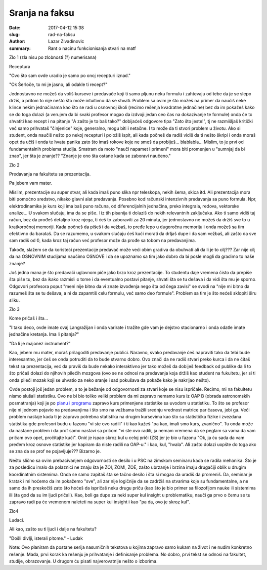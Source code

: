 Sranja na faksu 
################################################

:date: 2017-04-12 15:38
:slug: rad-na-faksu
:author: Lazar Zivadinovic 
:summary: Rant o nacinu funkcionisanja stvari na matf


Zlo 1 (zla nisu po zlobnosti (?) numerisana)


Receptura


"Ovo što sam ovde uradio je samo po onoj recepturi iznad."

"Ok Šerloče, to mi je jasno, ali odakle ti recept?"


Jednostavno ne možeš da voliš kurseve i predavače koji ti samo pljunu neku formulu i zahtevaju od tebe da je se slepo držiš, a pritom to nije nešto što može intuitivno da se shvati. Problem sa ovim je što možeš na primer da naučiš neke klince nekim jednačinama kao što se radi u osnovnoj školi (recimo rešenja kvadratne jednačine) bez da im pokažeš kako se do toga dolazi (a verujem da bi svaki profesor mogao da izdvoji jedan ceo čas na dokazivanje te formule) onda će to shvatiti kao recept i na pitanje "A zašto je to baš tako?" dobijaćeš odgovore tipa "Zato što jeste!", tj ne razmišljaš kritički već samo prihvataš "činjenice" koje, generalno, mogu biti i netačne. I to može da ti stvori problem u životu. Ako si student, onda naučiš nešto po nekoj recepturi i položiš ispit, ali kada počneš da radiš vidiš da ti nešto škripi i onda moraš opet da učiš i onda te hvata panika zato što imaš rokove koje ne smeš da probiješ... blablabla... Mislim, to je prvi od fundamentalnih problema studija. Smatram da moto "nauči napamet i primeni" mora biti promenjen u "sumnjaj da bi znao", jer šta je znanje?? "Znanje je ono šta ostane kada se zaboravi naučeno."


Zlo 2


Predavanja na fakultetu sa prezentacija.


.. image:: /images/sranja/morpheus.jpg
   :align: center


Pa jebem vam mater. 

Mislim, prezentacije su super stvar, ali kada imaš puno slika npr teleskopa, nekih šema, skica itd. Ali prezentacija mora biti pomoćno sredstvo, nikako glavni alat predavanja. Posebno kod računski intenzivnih predavanja sa puno formula. Npr, elektrodinamika je kurs koji ima baš puno računa, od diferencijalnih jednačina, preko integrala, redova, vektorske analize... U svakom slučaju, ima da se piše. I iz tih pisanija ti dolaziš do nekih relevantnih zaključaka. Ako ti samo vidiš taj račun, bez da prođeš detaljno kroz njega, ti ćeš to zaboraviti za 20 minuta, jer jednostavno ne možeš da držiš sve to u kratkoročnoj memoriji. Kada počneš da pišeš i da vežbaš, to pređe lepo u dugoročnu memoriju i onda možeš sa tim efektivno da barataš. Da se razumemo, u svakom slučaju ćeš kući morati da drljaš dupe i da sam vežbaš, ali zašto da sve sam radiš od 0, kada kroz taj račun već profesor može da prođe sa tobom na predavanjima.

Takođe, slažem se da koristeći prezentacije predavač može veći obim gradiva da obuhvati ali da li je to cilj??? Zar nije cilj da na OSNOVNIM studijama naučimo OSNOVE i da se upoznamo sa tim jako dobro da bi posle mogli da gradimo to naše znanje?

Još jedna mana je što predavači uglavnom piče jako brzo kroz prezentacije. To studentu daje vremena čisto da prepiše šta piše tu, bez da ikako razmisli o tome i da eventualno postavi pitanje, shvati šta se tu dešava i da vidi šta mu je sporno. Odgovori profesora poput "meni nije bitno da vi znate izvođenja nego šta od čega zavisi" se svodi na "nije mi bitno da razumeš šta se tu dešava, a ni da zapamtiš celu formulu, već samo deo formule". Problem sa tim je što nećeš sklopiti širu sliku.


Zlo 3


Kome pričaš i šta...


"I tako deco, ovde imate ovaj Langražijan i onda varirate i tražite gde vam je dejstvo stacionarno i onda odatle imate jednačine kretanja. Ima li pitanja?"

"Da li je majonez instrument?"


Kao, jebem mu mater, moraš prilagoditi predavanje publici. Naravno, svako predavanje ćeš napraviti tako da tebi bude interesantno, jer ćeš se onda potruditi da to bude stvarno dobro. Ovo znači da ne radiš stvari preko kurca i da ne čitaš tekst sa prezentacija, već da praviš da bude nekako interaktivno jer tako možeš da dobiješ feedback od publike da li to što pričaš dolazi do njihovih pilećih mozgova (ovo se ne odnosi na predavanja koja držiš kao student na fukultetu, jer si ti onda pileći mozak koji se uhvatio za neko sranje i sad pokušava da pokaže kako je nakrljao nešto).


Ovde postoji još jedan problem, a to je bežanje od odgovornosti za stvari koje se nisu ispričale. Recimo, mi na fakultetu nismo slušali statistiku. Ovo ne bi bio toliko veliki problem da mi zapravo nemamo kurs iz OAP B (obrada astronomskih posmatranja) koji je po `planu i programu`_ zapravo kurs primenjene statistike sa uvodom u statistiku. To što se profesor nije ni jednom pojavio na predavanjima i što smo na vežbama tražili srednju vrednost matrice par časova, jebi ga. Veći problem nastaje kada ti je zapravo potrebna statistika na drugim kursevima kao što su statistička fizike i zvezdana statistika gde profesori budu u fazonu "vi ste ovo radili" i ti kao kažeš "pa kao, imali smo kurs, zvanično". Tu onda može da nastane problem i da prof samo nastavi sa pričom "vi ste ovo radili, ja nemam vremena da se peglam sa vama da vam pričam ovo opet, pročitajte kući".  Onić je ispao skroz kul u celoj priči (ZS) jer je bio u fazonu "Ok, ja ću sada da vam pređem kroz osnove statistike jer kapiram da niste radili na OAP-u." i kao, kul, "hvala". Ali zašto dolazi uopšte do toga ako se zna da se prof ne pojavljuje??? Bizarno je.

.. image:: /images/sranja/nmfp.jpg
   :align: center

.. _`planu i programu`: http://www.matf.bg.ac.rs/files/Obrada_astronomskih_posmatranja_B-AAF1.pdf


Nešto slično sa ovim prebacivanjem odgovornosti se desilo i u PSC na zimskom seminaru kada se radila mehanika. Što je za posledicu imalo da polaznici ne znaju šta je ZOI, ZOMI, ZOE, zašto ubrzanje i brzina imaju drugačiji oblik u drugim koordinatnim sistemima. Onda se samo zapitaš šta se tačno desilo i šta si mogao da uradiš da promeniš. Da, seminar je kratak i mi hoćemo da im pokažemo "sve", ali zar nije logičnije da se zadržiš na stvarima koje su fundamentalne, a ne samo da ih preskočiš zato što hoćeš da ispričaš neku drugu priču (kao što je bio primer sa filozofijom nauke ili sistemima ili šta god da su im ljudi pričali). Kao, boli ga dupe za neki super kul insight u problematiku, nauči ga prvo o čemu se tu zapravo radi pa će vremenom naleteti na super kul insight i kao "pa da, ovo je skroz kul".


Zlo4


Ludaci.

Ali kao, zašto su ti ljudi i dalje na fakultetu?

"Došli divlji, isterali pitome." - Ludak


Note: Ovo planiram da postane serija nasumičnih tekstova u kojima zapravo samo kukam na život i ne nudim konkretno rešenje. Mada, prvi korak ka rešenju je prihvatanje i definisanje problema. No dobro, prvi tekst se odnosi na fakultet, studije, obrazovanje. U drugom ću pisati najverovatnije nešto o izborima.




